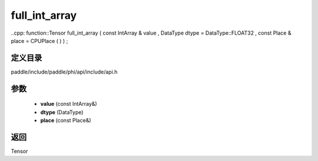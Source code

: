 .. _cn_api_paddle_experimental_full_int_array:

full_int_array
-------------------------------

..cpp: function::Tensor full_int_array ( const IntArray & value , DataType dtype = DataType::FLOAT32 , const Place & place = CPUPlace ( ) ) ;


定义目录
:::::::::::::::::::::
paddle/include/paddle/phi/api/include/api.h

参数
:::::::::::::::::::::
	- **value** (const IntArray&)
	- **dtype** (DataType)
	- **place** (const Place&)

返回
:::::::::::::::::::::
Tensor
